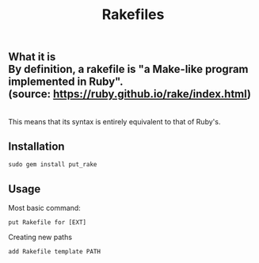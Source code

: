 #+title: Rakefiles

** What it is \\
By definition, a rakefile is "a Make-like program implemented in Ruby". \\
(source: https://ruby.github.io/rake/index.html) 
\\
This means that its syntax is entirely equivalent to that of Ruby's.

** Installation 
#+BEGIN_SRC
sudo gem install put_rake
#+END_SRC

** Usage 
Most basic command:
#+BEGIN_SRC
put Rakefile for [EXT]
#+END_SRC

Creating new paths
#+BEGIN_SRC
add Rakefile template PATH
#+END_SRC
